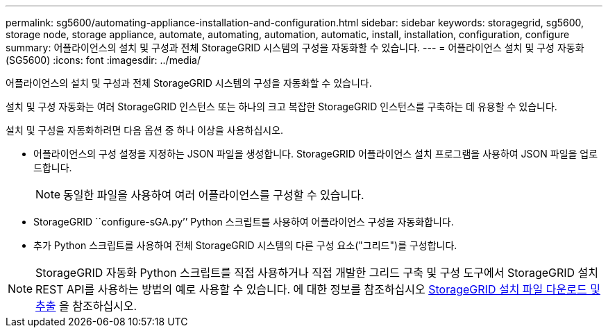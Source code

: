 ---
permalink: sg5600/automating-appliance-installation-and-configuration.html 
sidebar: sidebar 
keywords: storagegrid, sg5600, storage node, storage appliance, automate, automating, automation, automatic, install, installation, configuration, configure 
summary: 어플라이언스의 설치 및 구성과 전체 StorageGRID 시스템의 구성을 자동화할 수 있습니다. 
---
= 어플라이언스 설치 및 구성 자동화(SG5600)
:icons: font
:imagesdir: ../media/


[role="lead"]
어플라이언스의 설치 및 구성과 전체 StorageGRID 시스템의 구성을 자동화할 수 있습니다.

설치 및 구성 자동화는 여러 StorageGRID 인스턴스 또는 하나의 크고 복잡한 StorageGRID 인스턴스를 구축하는 데 유용할 수 있습니다.

설치 및 구성을 자동화하려면 다음 옵션 중 하나 이상을 사용하십시오.

* 어플라이언스의 구성 설정을 지정하는 JSON 파일을 생성합니다. StorageGRID 어플라이언스 설치 프로그램을 사용하여 JSON 파일을 업로드합니다.
+

NOTE: 동일한 파일을 사용하여 여러 어플라이언스를 구성할 수 있습니다.

* StorageGRID ``configure-sGA.py’’ Python 스크립트를 사용하여 어플라이언스 구성을 자동화합니다.
* 추가 Python 스크립트를 사용하여 전체 StorageGRID 시스템의 다른 구성 요소("그리드")를 구성합니다.



NOTE: StorageGRID 자동화 Python 스크립트를 직접 사용하거나 직접 개발한 그리드 구축 및 구성 도구에서 StorageGRID 설치 REST API를 사용하는 방법의 예로 사용할 수 있습니다. 에 대한 정보를 참조하십시오 xref:downloading-and-extracting-storagegrid-installation-files.adoc[StorageGRID 설치 파일 다운로드 및 추출] 을 참조하십시오.
